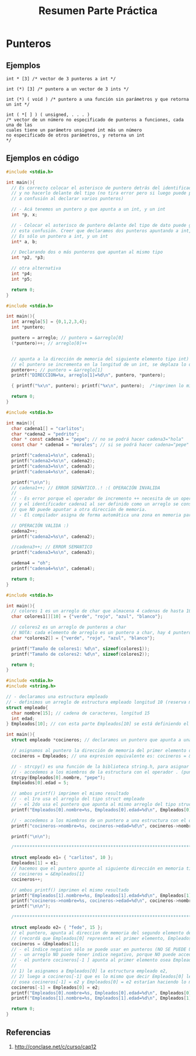 #+TITLE: Resumen Parte Práctica
* Punteros
** Ejemplos
  #+name: ejemplo1-punteros-raritos
  #+BEGIN_EXAMPLE
  int * [3] /* vector de 3 punteros a int */

  int (*) [3] /* puntero a un vector de 3 ints */

  int (*) ( void ) /* puntero a una función sin parámetros y que retorna un int */

  int ( *[ ] ) ( unsigned, . . . )
  /* vector de un número no especificado de punteros a funciones, cada una de las
  cuales tiene un parámetro unsigned int más un número
  no especificado de otros parámetros, y retorna un int
  */
  #+END_EXAMPLE
** Ejemplos en código
   #+name: ejemplo0-punteros-basico
   #+BEGIN_SRC c
     #include <stdio.h>

     int main(){
       // Es correcto colocar el asterisco de puntero detrás del identificador
       // y no hacerlo delante del tipo (no tira error pero si luego puede prestar
       // a confusión al declarar varios punteros)

       // - Acá tenemos un puntero p que apunta a un int, y un int
       int *p, x;

       // - Colocar el asterisco de puntero delante del tipo de dato puede generar
       // esta confusión. Creer que declaramos dos punteros apuntando a int, pero NO.
       // Es sólo un puntero a int, y un int
       int* a, b;

       // Declarando dos o más punteros que apuntan al mismo tipo
       int *p2, *p3;

       // otra alternativa
       int *p4;
       int *p5;

       return 0;
     }
   #+END_SRC

   #+name: ejemplo1-punteros-arreglos
   #+BEGIN_SRC c
     #include <stdio.h>

     int main(){
       int arreglo[5] = {0,1,2,3,4};
       int *puntero;

       puntero = arreglo; // puntero = &arreglo[0]
       (*puntero)++; // arreglo[0]++


       // apunta a la dirección de memoria del siguiente elemento tipo int)
       // el puntero se incrementa en la longitud de un int, se deplaza lo que ocupe en memoria el objeto tipo int
       puntero++; // puntero = &arreglo[1]
       printf("DIRECCION=%x, arreglo[1]=%d\n", puntero, *puntero);

       { printf("%x\n", puntero); printf("%x\n", puntero);  /*imprimen lo mismo*/}

       return 0;
     }
   #+END_SRC
   
   #+name: ejemplo2-punteros-arreglos
   #+BEGIN_SRC c
     #include <stdio.h>

     int main(){
       char cadena1[] = "carlitos";
       char *cadena2 = "pedrito";
       char * const cadena3 = "pepe"; // no se podrá hacer cadena3="hola"
       const char * cadena4 = "morales"; // si se podrá hacer cadena="pepe"

       printf("cadena1=%s\n", cadena1);
       printf("cadena2=%s\n", cadena2);
       printf("cadena3=%s\n", cadena3);
       printf("cadena4=%s\n", cadena4);

       printf("\n\n");
       // cadena1++; // ERROR SEMÁNTICO..! :( OPERACIÓN INVALIDA
       //
       // - Es error porque el operador de incremento ++ necesita de un operandor "l-value MODIFICABLE"
       // y el identificador cadena1 al ser definido como un arreglo se considera como un "puntero constante",
       // que NO puede apuntar a otra dirección de memoria.
       // - El compilador asigna de forma automática una zona en memoria para los arreglos (esto no sucede con los punteros)

       // OPERACIÓN VALIDA :)
       cadena2++;
       printf("cadena2=%s\n", cadena2);

       //cadena3++; // ERROR SEMANTICO
       printf("cadena3=%s\n", cadena3);

       cadena4 = "oh";
       printf("cadena4=%s\n", cadena4);

       return 0;
     }
   #+END_SRC

   #+name: ejemplo3-punteros-arreglos
   #+BEGIN_SRC c
     #include <stdio.h>

     int main(){
       // colores 1 es un arreglo de char que almacena 4 cadenas de hasta 10 caracteres
       char colores1[][10] = {"verde", "rojo", "azul", "blanco"};

       // colores2 es un arreglo de punteros a char
       // NOTA: cada elemento de arreglo es un puntero a char, hay 4 punteros a char
       char *colores2[] = {"verde", "rojo", "azul", "blanco"};

       printf("Tamaño de colores1: %d\n", sizeof(colores1));
       printf("Tamaño de colores2: %d\n", sizeof(colores2));

       return 0;
     }

   #+END_SRC

   #+name: ejemplo4-punteros-structs
   #+BEGIN_SRC c
       #include <stdio.h>
       #include <string.h>

       // - declaramos una estructura empleado
       // - definimos un arreglo de estructura empleado longitud 10 (reserva memoria para 10 elementos, que son tipo struct empleado)
       struct empleado{
         char nombre[15]; // cadena de caracteres, longitud 15
         int edad;
       } Empleados[10]; // con esta parte Empleados[10] se está definiendo el arreglo del tipo struct empleado

       int main(){
         struct empleado *cocineros; // declaramos un puntero que apunta a una estructura

         // asignamos al puntero la dirección de memoria del primer elemento del arreglo de tipo struct empleado
         cocineros = Empleados; // una expresion equivalente es: cocineros = &Empleados[0]

         // - strcpy() es una función de la biblioteca string.h, para asignar una cadena de caracteres a un arreglo de tipo char
         // - accedemos a los miembros de la estructura con el operador . (punto)
         strcpy(Empleados[0].nombre, "pepe");
         Empleados[0].edad = 5;

         // ambos printf() imprimen el mismo resultado
         // - el 1ro usa el arreglo del tipo struct empleado
         // - el 2do usa el puntero que apunta al mismo arreglo del tipo struct empleado
         printf("Empleados[0].nombre=%s, Empleados[0].edad=%d\n", Empleados[0].nombre, Empleados[0].edad);

         // - accedemos a los miembros de un puntero a una estructura con el operador ->
         printf("cocineros->nombre=%s, cocineros->edad=%d\n", cocineros->nombre, cocineros->edad);

         printf("\n\n");

         /*****************************************************************************************************/

         struct empleado e1= { "carlitos", 10 };
         Empleados[1] = e1;
         // hacemos que el puntero apunte al siguiente dirección en memoria tipo struct empleado
         // cocineros = &Empleados[1]
         cocineros++;

         // ambos printf() imprimen el mismo resultado
         printf("Empleados[1].nombre=%s, Empleados[1].edad=%d\n", Empleados[1].nombre, Empleados[1].edad);
         printf("cocineros->nombre=%s, cocineros->edad=%d\n", cocineros->nombre, cocineros->edad);
         printf("\n\n");

         /*****************************************************************************************************/

         struct empleado e2= { "fede", 15 };
         // el puntero, apunta al direccion de memoria del segundo elemento del arreglo de tipo struct empleado
         // (recordá que Empleados[0] representa el primer elemento, Empleados[1] el segundo, y asi.. al menos asi es en C)
         cocineros = &Empleados[1];
         // - el índice negativo sólo se puede usar en punteros (NO SE PUEDE USAR INDICE NEGATIVO EN UN ARREGLO)
         // - un arreglo NO puede tener indice negativo, porque NO puede acceder a una zona de memoria que no le pertenece a ese arreglo
         // - el puntero cocineros[-1 ] apunta al primer elemento osea Empleados[0]
         //
         // 1) le asignamos a Empleados[0] la estructura empleado e2,
         // 2) luego a cocineros[-1] que es lo mismo que decir Empleados[0] le asignamos también e2
         // osea cocineros[-1] = e2 y Empleados[0] = e2 estarían haciendo lo mismo (suponiendo que cocineros=&Empleados[1])
         cocineros[-1] = Empleados[0] = e2;
         printf("Empleados[0].nombre=%s, Empleados[0].edad=%d\n", Empleados[0].nombre, Empleados[0].edad);
         printf("Empleados[1].nombre=%s, Empleados[1].edad=%d\n", Empleados[1].nombre, Empleados[1].edad);

         return 0;
       }
   #+END_SRC
** Referencias
   1. http://conclase.net/c/curso/cap12
